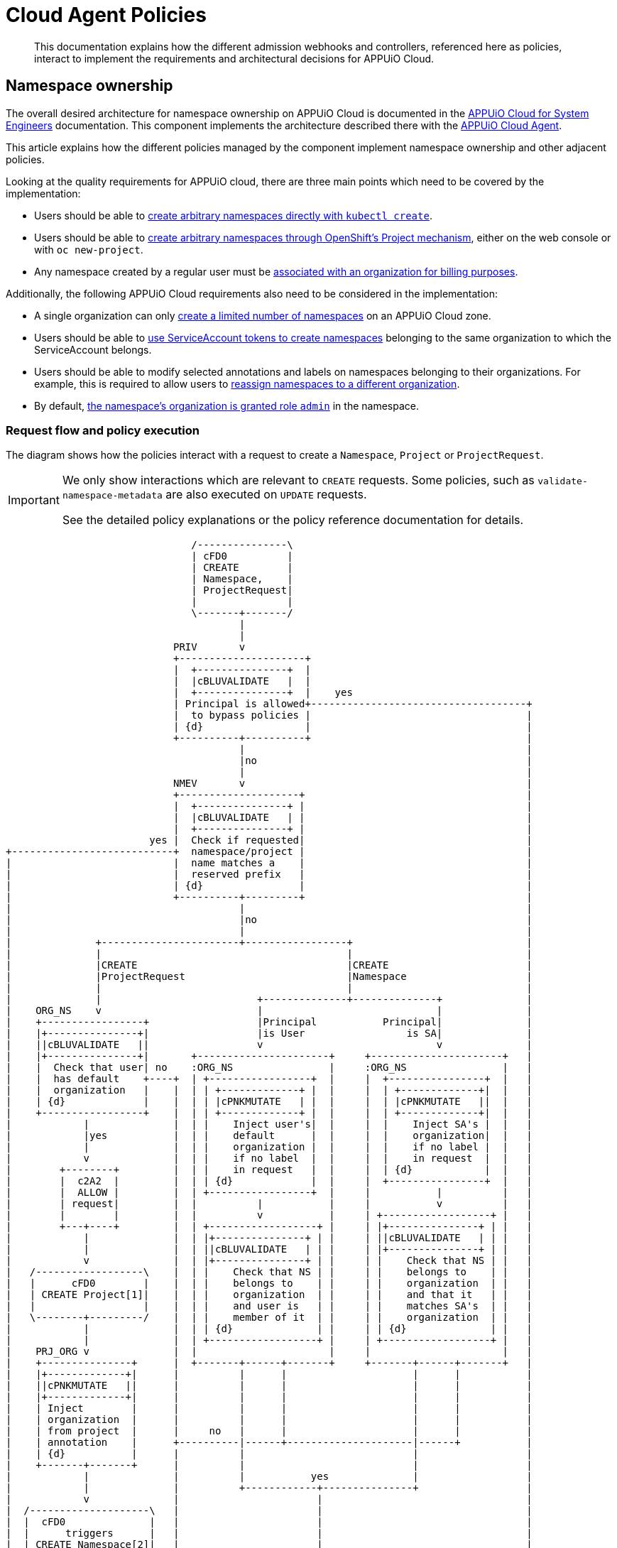 = Cloud Agent Policies

[abstract]
This documentation explains how the different admission webhooks and controllers, referenced here as policies, interact to implement the requirements and architectural decisions for APPUiO Cloud.

== Namespace ownership

The overall desired architecture for namespace ownership on APPUiO Cloud is documented in the https://kb.vshn.ch/appuio-cloud/references/architecture/namespace-ownership.html[APPUiO Cloud for System Engineers] documentation.
This component implements the architecture described there with the https://github.com/appuio/appuio-cloud-agent[APPUiO Cloud Agent].

This article explains how the different policies managed by the component implement namespace ownership and other adjacent policies.

Looking at the quality requirements for APPUiO cloud, there are three main points which need to be covered by the implementation:

* Users should be able to https://kb.vshn.ch/appuio-cloud/references/quality-requirements/usability/ns-arbitrary-name.html[create arbitrary namespaces directly with `kubectl create`].
* Users should be able to https://kb.vshn.ch/appuio-cloud/references/quality-requirements/usability/create-ns-with-oc-new-project.html[create arbitrary namespaces through OpenShift's Project mechanism], either on the web console or with `oc new-project`.
* Any namespace created by a regular user must be https://kb.vshn.ch/appuio-cloud/references/quality-requirements/functional/namespace-organization.html[associated with an organization for billing purposes].

Additionally, the following APPUiO Cloud requirements also need to be considered in the implementation:

* A single organization can only https://kb.vshn.ch/appuio-cloud/references/quality-requirements/performance/ns-quota.html[create a limited number of namespaces] on an APPUiO Cloud zone.
* Users should be able to https://kb.vshn.ch/appuio-cloud/references/quality-requirements/usability/create-ns-with-serviceaccount.html[use ServiceAccount tokens to create namespaces] belonging to the same organization to which the ServiceAccount belongs.
* Users should be able to modify selected annotations and labels on namespaces belonging to their organizations.
For example, this is required to allow users to https://docs.appuio.cloud/user/explanation/organizations-and-rbac.html#_transfer_projects[reassign namespaces to a different organization].
* By default, https://kb.vshn.ch/appuio-cloud/references/quality-requirements/usability/ns-organization-rbac.html[the namespace's organization is granted role `admin`] in the namespace.

=== Request flow and policy execution

The diagram shows how the policies interact with a request to create a `Namespace`, `Project` or `ProjectRequest`.

[IMPORTANT]
====
We only show interactions which are relevant to `CREATE` requests.
Some policies, such as `validate-namespace-metadata` are also executed on `UPDATE` requests.

See the detailed policy explanations or the policy reference documentation for details.
====

[ditaa, namespace-policies, svg]
....
                               /---------------\
                               | cFD0          |
                               | CREATE        |
                               | Namespace,    |
                               | ProjectRequest|
                               |               |
                               \-------+-------/
                                       |
                                       |
                            PRIV       v
                            +---------------------+
                            |  +---------------+  |
                            |  |cBLUVALIDATE   |  |
                            |  +---------------+  |    yes
                            | Principal is allowed+------------------------------------+
                            |  to bypass policies |                                    |
                            | {d}                 |                                    |
                            +----------+----------+                                    |
                                       |                                               |
                                       |no                                             |
                                       |                                               |
                            NMEV       v                                               |
                            +--------------------+                                     |
                            |  +---------------+ |                                     |
                            |  |cBLUVALIDATE   | |                                     |
                            |  +---------------+ |                                     |
                        yes |  Check if requested|                                     |
+---------------------------+  namespace/project |                                     |
|                           |  name matches a    |                                     |
|                           |  reserved prefix   |                                     |
|                           | {d}                |                                     |
|                           +----------+---------+                                     |
|                                      |                                               |
|                                      |no                                             |
|                                      |                                               |
|              +-----------------------+-----------------+                             |
|              |                                         |                             |
|              |CREATE                                   |CREATE                       |
|              |ProjectRequest                           |Namespace                    |
|              |                                         |                             |
|              |                          +--------------+--------------+              |
|    ORG_NS    v                          |                             |              |
|    +-----------------+                  |Principal           Principal|              |
|    |+---------------+|                  |is User                 is SA|              |
|    ||cBLUVALIDATE   ||                  v                             v              |
|    |+---------------+|       +----------------------+     +----------------------+   |
|    |  Check that user| no    :ORG_NS                |     :ORG_NS                |   |
|    |  has default    +----+  | +-----------------+  |     |  +----------------+  |   |
|    |  organization   |    |  | | +-------------+ |  |     |  | +-------------+|  |   |
|    | {d}             |    |  | | |cPNKMUTATE   | |  |     |  | |cPNKMUTATE   ||  |   |
|    +-----------------+    |  | | +-------------+ |  |     |  | +-------------+|  |   |
|            |              |  | |    Inject user's|  |     |  |    Inject SA's |  |   |
|            |yes           |  | |    default      |  |     |  |    organization|  |   |
|            |              |  | |    organization |  |     |  |    if no label |  |   |
|            v              |  | |    if no label  |  |     |  |    in request  |  |   |
|        +--------+         |  | |    in request   |  |     |  | {d}            |  |   |
|        |  c2A2  |         |  | | {d}             |  |     |  +----------------+  |   |
|        |  ALLOW |         |  | +-----------------+  |     |           |          |   |
|        | request|         |  |          |           |     |           v          |   |
|        |        |         |  |          v           |     | +------------------+ |   |
|        +---+----+         |  | +------------------+ |     | |+---------------+ | |   |
|            |              |  | |+---------------+ | |     | ||cBLUVALIDATE   | | |   |
|            |              |  | ||cBLUVALIDATE   | | |     | |+---------------+ | |   |
|            v              |  | |+---------------+ | |     | |    Check that NS | |   |
|   /------------------\    |  | |    Check that NS | |     | |    belongs to    | |   |
|   |      cFD0        |    |  | |    belongs to    | |     | |    organization  | |   |
|   | CREATE Project[1]|    |  | |    organization  | |     | |    and that it   | |   |
|   |                  |    |  | |    and user is   | |     | |    matches SA's  | |   |
|   \--------+---------/    |  | |    member of it  | |     | |    organization  | |   |
|            |              |  | | {d}              | |     | | {d}              | |   |
|            |              |  | +------------------+ |     | +------------------+ |   |
|    PRJ_ORG v              |  |                      |     |                      |   |
|    +---------------+      |  +-------+------+-------+     +-------+------+-------+   |
|    |+-------------+|      |          |      |                     |      |           |
|    ||cPNKMUTATE   ||      |          |      |                     |      |           |
|    |+-------------+|      |          |      |                     |      |           |
|    | Inject        |      |          |      |                     |      |           |
|    | organization  |      |          |      |                     |      |           |
|    | from project  |      |     no   |      |                     |      |           |
|    | annotation    |      +----------|------+---------------------|------+           |
|    | {d}           |      |          |                            |                  |
|    +-------+-------+      |          |                            |                  |
|            |              |          |           yes              |                  |
|            |              |          +------------+---------------+                  |
|            v              |                       |                                  |
|  /--------------------\   |                       |                                  |
|  |  cFD0              |   |                       |                                  |
|  |      triggers      |   |                       |                                  |
|  | CREATE Namespace[2]|   |                       |                                  |
|  |                    |   |              NS_QUOT  v                                  |
|  \---------+----------/   |              +-----------------+                         |
|            |              |              |+---------------+|                         |
|            |              |              ||cBLUVALIDATE   ||                         |
|            |              |              |+---------------+|                         |
|            |              |         no   |  Check if       |                         |
|            |              +--------------+  organization   |                         |
|            |              |              |  can create     |                         |
|            |              |              |  more namespaces|                         |
|            |              |              | {d}             |                         |
|            |              |              +--------+--------+                         |
|            |              |                       |                                  |
|            |              |                       |yes                               |
|            |              |                       |                                  |
|            |              |              NMEV     v                                  |
|            |              |              +-----------------+                         |
|            |              |              |+---------------+|                         |
|            |              |              ||cBLUVALIDATE   ||                         |
|            |              |              |+---------------+|                         |
|            |              |         no   | Check if        |                         |
|            |              +--------------+ the request only|                         |
|            |              |              | contains allowed|                         |
|            |              |              | labels and      |                         |
|            |              |              | annotations     |                         |
|            |              |              |{d}              |                         |
|            |              |              +--------+--------+                         |
|            |              |                       |                                  |
|            |              |                       |yes                               |
|            |              |                       |                                  |
|            |              v                       v                                  |
|            |          +--------+              +--------+                             |
|            |          |  cRED  |              |  c2A2  |                             |
+------------|--------->|  DENY  |              |  ALLOW |<----------------------------+
             |          | request|              | request|
             |          |        |              |        |
             |          +--------+              +---+----+
             |                                      |
             |                                      |
             |                                      v
             |                              /----------------\
             |                              | cFD0           |
             |                              | CREATE         |
             +----------------------------->| Namespace with |
                                            | organization   |
                                            | label          |
                                            |                |
                                            \-------+--------/
                                                    |
                                                    |
                                     +--------------+--------------+
                                     |                             |
                            ORG_RBAC v                  RES_QUOT   v
                            +-----------------+         +---------------------+
                            |+---------------+|         |  +---------------+  |
                            ||cYELRECONCILE  ||         |  |cYELRECONCILE  |  |
                            |+---------------+|         |  +---------------+  |
                            |    Grant the    |         |   Create            |
                            |    organization |         |   ResourceQuota and |
                            |    Role "admin" |         |   LimitRange objects|
                            |    in the NS    |         |   in the namespace  |
                            |{d}              |         |{d}                  |
                            +-----------------+         +---------------------+
....
<1> `Project` resources can't be created directly by users.
<2> `Namespace` resources which are created from a `ProjectRequest` always originate from a privileged system principal which can bypass the namespace restrictions.

[NOTE]
====
Checking whether a principal is allowed to bypass the namespace policies is implemented as exclude rules in the other policies.
However, to better illustrate the flow of a request in the diagram, we pretend it's a separate policy (labeled `PRIV`).
====

[TIP]
====
Mutating policies are executed before validating policies, both are executed in parallel with other policies of the same type.
We organize them in a flow-chart style to better illustrate how they interact.
====

=== Policies which are executed for all requests by unprivileged principals

The following policies are executed for all namespaces which are created by an unprivileged principal:

https://github.com/appuio/appuio-cloud-agent/blob/master/webhooks/namespace_metadata_validator.go[`namespace_metadata_validator` (labeled `NMEV`)]::
This policy ensures that users can't create namespaces which match a pattern which is reserved for the system.
We need this policy to ensure that users can't adversely impact the system by using namespace names which might be used by the system in the future.
+
Effectively, this is a restriction of the requirement that https://kb.vshn.ch/appuio-cloud/references/quality-requirements/usability/ns-arbitrary-name.html[users can choose arbitrary namespace names] to ensure overall system availability.
The component allows operators to configure the set of disallowed patterns.

This policy also ensures that users can only create or edit selected labels and annotations.
In particular, we want to allow users to transfer namespace ownership between organizations of which they're members.
+
As shown in the https://kb.vshn.ch/appuio-cloud/references/quality-requirements/usability/ns-organization-rbac.html[end-user documentation], transferring a namespace is done by changing the namespace's `appuio.io/organization` label to the organization which should receive ownership of the namespace.
+
To protect the cluster, we need to ensure that users can't modify arbitrary labels or annotations on a namespaces, since OpenShift exposes a number of privileged operations (such as setting a namespace-wide node selector for workloads) as labels and annotations on namespace objects.
+
TIP: This policy is executed when namespaces are created or updated.


https://github.com/appuio/appuio-cloud-agent/blob/master/webhooks/namespace_quota_validator.go[`namespace_quota_validator.go` (labeled `NS_QUOT`)]::
This policy denies creation of new namespaces for an organization which has used up their namespace quota on a zone.
The component allows operators to adjust the global and per-organization namespace quota.
+
This policy implements the requirement that a single organization can only https://kb.vshn.ch/appuio-cloud/references/quality-requirements/performance/ns-quota.html[create a limited number of namespaces] on an APPUiO Cloud zone.
+
[NOTE]
====
This policy has two modes:
Legacy mode: The policy reads the namespace quota from a ConfigMap in the same namespace as the policy.
UsageProfile mode: See https://kb.vshn.ch/appuio-cloud/references/architecture/control-api-usage-profile.html[Control API: UsageProfile].
Overrides of the default quotas are still possible using the same ConfigMap as the legacy policy.
====

https://github.com/appuio/appuio-cloud-agent/blob/master/controllers/org_rbac_controller.go[`org_rbac_controller.go` (labeled `ORG_RBAC`)]::
The https://github.com/appuio/appuio-cloud-agent/blob/master/controllers/org_rbac_controller.go[Organization RBAC Controller] of the APPUiO Cloud Agent makes sure that by default organizations are granted all the permissions necessary to manager their own namespaces.
+
It does so by creating `RoleBindings` in every organization namespace that grant configured `ClusterRoles`.
Most importantly, it grants role `admin` to the organization to which the new namespace belongs.
+
The controller will only make sure that the `RoleBindings` exist and won't modify existing `RoleBindings`.
This allows organizations to further restrict access for their members.
+
This fulfills the requirement that https://kb.vshn.ch/appuio-cloud/references/quality-requirements/usability/ns-organization-rbac.html[namespaces are owned by organizations].

https://github.com/appuio/appuio-cloud-agent/blob/master/controllers/legacy_resource_quota_controller.go[`legacy_resource_quota_controller.go` (labeled `RES_QUOT`)]::
This policy is applied to any namespace which is created with an organization label.
It generates default `ResourceQuota` and `LimitRange` objects in all namespaces belonging to an organization.
The policy allows cluster operators to adjust the generated objects by adding appropriate annotations to namespaces.
+
This policy implements the requirement that https://kb.vshn.ch/appuio-cloud/references/quality-requirements/performance/resource-quota.html[the APPUiO Cloud zone is protected from abusive resource usage] for resource types which can be managed through Kubernetes `ResourceQuota` and `LimitRange` objects.
Notably, we deploy a quota limiting the cumulative memory and CPU https://kubernetes.io/docs/concepts/configuration/manage-resources-containers/[resource requests and limits] of all containers per namespace and a quota limiting the count of other Resources, such as `Service` and `Secret` objects, per namespace.
+
[NOTE]
====
This policy is superseeded by the UsageProfile feature. See https://kb.vshn.ch/appuio-cloud/references/architecture/control-api-usage-profile.html[Control API: UsageProfile].

Overrides of the default quotas are still possible by adding the same annotations as before to the namespace.
====
+
[NOTE]
====
A validating policy (https://github.com/appuio/appuio-cloud-agent/blob/master/webhooks/reserved_resourcequota_limitrange_validator.go[`reserved_resourcequota_limitrange_validator.go`]) forbids modification of the reserved `ResourceQuota` and `LimitRange` objects in the namespace.
====

=== Policies which are executed for requests to create a Namespace by specific unprivileged principals

We handle actual validation of namespace creation by users and by ServiceAccounts in different policies:

https://github.com/appuio/appuio-cloud-agent/blob/master/webhooks/namespace_project_organization_mutator.go[`namespace_project_organization_mutator.go` (labeled `ORG_NS`)]::
This policy is executed when a namespace or OpenShift project is created by a user or a ServiceAccount.

==== User flow

If the user creates a namespace without an explicit `appuio.io/organization` label, their default organization is set as the value of the label.
+
The policy denies the request if the user tries to create a namespace for an organization which they're not a member of.
It also denies the request when a user who doesn't have a default organization tries to create a namespace without an explicit organization label.
+
This policy implements the requirement that https://kb.vshn.ch/appuio-cloud/references/quality-requirements/usability/ns-arbitrary-name.html[users can create arbitrary namespaces directly with `kubectl create`]
Additionally, this policy ensures that https://kb.vshn.ch/appuio-cloud/references/quality-requirements/functional/namespace-organization.html[user namespaces are associated with an organization for billing purposes] for those namespaces.

==== ServiceAccount flow

The policy looks up the ServiceAccount's organization by looking up the organization to which the ServiceAccount's namespace belongs.
If the ServiceAccount creates a namespace without an explicit `appuio.io/organization` label, it's organization is set as the value of the label.
+
The policy denies the request if the ServiceAccount tries to create a namespace for a different organization than the one to which it belongs.
+
This policy implements the requirement that users should be able to https://kb.vshn.ch/appuio-cloud/references/quality-requirements/usability/create-ns-with-serviceaccount.html[use ServiceAccount tokens to create namespaces].
Additionally, this policy ensures that https://kb.vshn.ch/appuio-cloud/references/quality-requirements/functional/namespace-organization.html[user namespaces are associated with an organization for billing purposes] for namespaces created by ServiceAccounts.

=== OpenShift Project flow

This policy is executed when the control plane creates a `Project` resource based on a `ProjectRequest` created by a user.
The policy reads the annotation `openshift.io/requester` on the `Project` and uses the value of that annotation to lookup the user which requested the project.
The user's default organization is then injected as label `appuio.io/organization` on the `Project` resourcefootnote:[
On OpenShift whenever a `Project` is created, the control plane automatically creates a `Namespace` in the background.
Labels added on a `Project` by the policy are applied to the `Namespace` as well, ensuring that any projects created by a user belong to that user's default organization.
].
+
This policy ensures the requirement that https://kb.vshn.ch/appuio-cloud/references/quality-requirements/functional/namespace-organization.html[user namespaces are associated with an organization for billing purposes] for namespaces created through an OpenShift project.

== Policies which don't interact with organization namespaces

The component also manages policies which implement other features than namespace ownership on APPUiO Cloud zones.

https://github.com/appuio/appuio-cloud-agent/blob/master/webhooks/pod_runonce_active_deadline_seconds_mutator.go[`pod_runonce_active_deadline_seconds_mutator.go`]::
This policy injects a default value for `.spec.activeDeadlineSeconds` for run-once podsfootnote:[
Usually, those are pods created by Kubernetes jobs or cronjobs.
However, the policy also affects pods created directly without a controller, for example by applying a Pod manifest to the cluster.
] which don't have an explicit value for that field.
+
This policy implements requirement that https://kb.vshn.ch/appuio-cloud/references/quality-requirements/performance/resource-quota.html[the APPUiO Cloud zone is protected from abusive resource usage] to protect the cluster from run-once pods with unbounded runtime.
+
TIP: The policy which validates mutations of annotations on namespaces allows users to override the default value which is injected for individual namespaces by annotating the namespace.

https://github.com/appuio/appuio-cloud-agent/blob/master/webhooks/pod_node_selector_mutator.go[`pod_node_selector_mutator.go`]::
This policy injects a default value for `.spec.nodeSelector` for pods which don't have an explicit value for that field.
+
This allows users to choose a default node class value for their workloads if they don't specify a node selector in their pod or pod controller manifests.
+
TIP: The policy which validates mutations of annotations on namespaces allows users to override the default value which is injected for individual namespaces by annotating the namespace.

https://github.com/appuio/appuio-cloud-agent/blob/master/webhooks/ratio_validator.go[`ratio_validator.go`]::
This policy validates that the ratio of CPU and memory requests to limits in a pod is within a configured range.
+
On violation of the ratio, the policy warns the user that they might be billed more than expected for their workloads.
It does not however deny the request.
+
TIP: Fair-usage ratios differ between cloud providers and node node classes.

== References

* The APPUiO Cloud requirements implemented by the policies can be found in the VSHN Knowledge Base, in the section https://kb.vshn.ch/appuio-cloud/index.html[APPUiO Cloud for Engineers].
